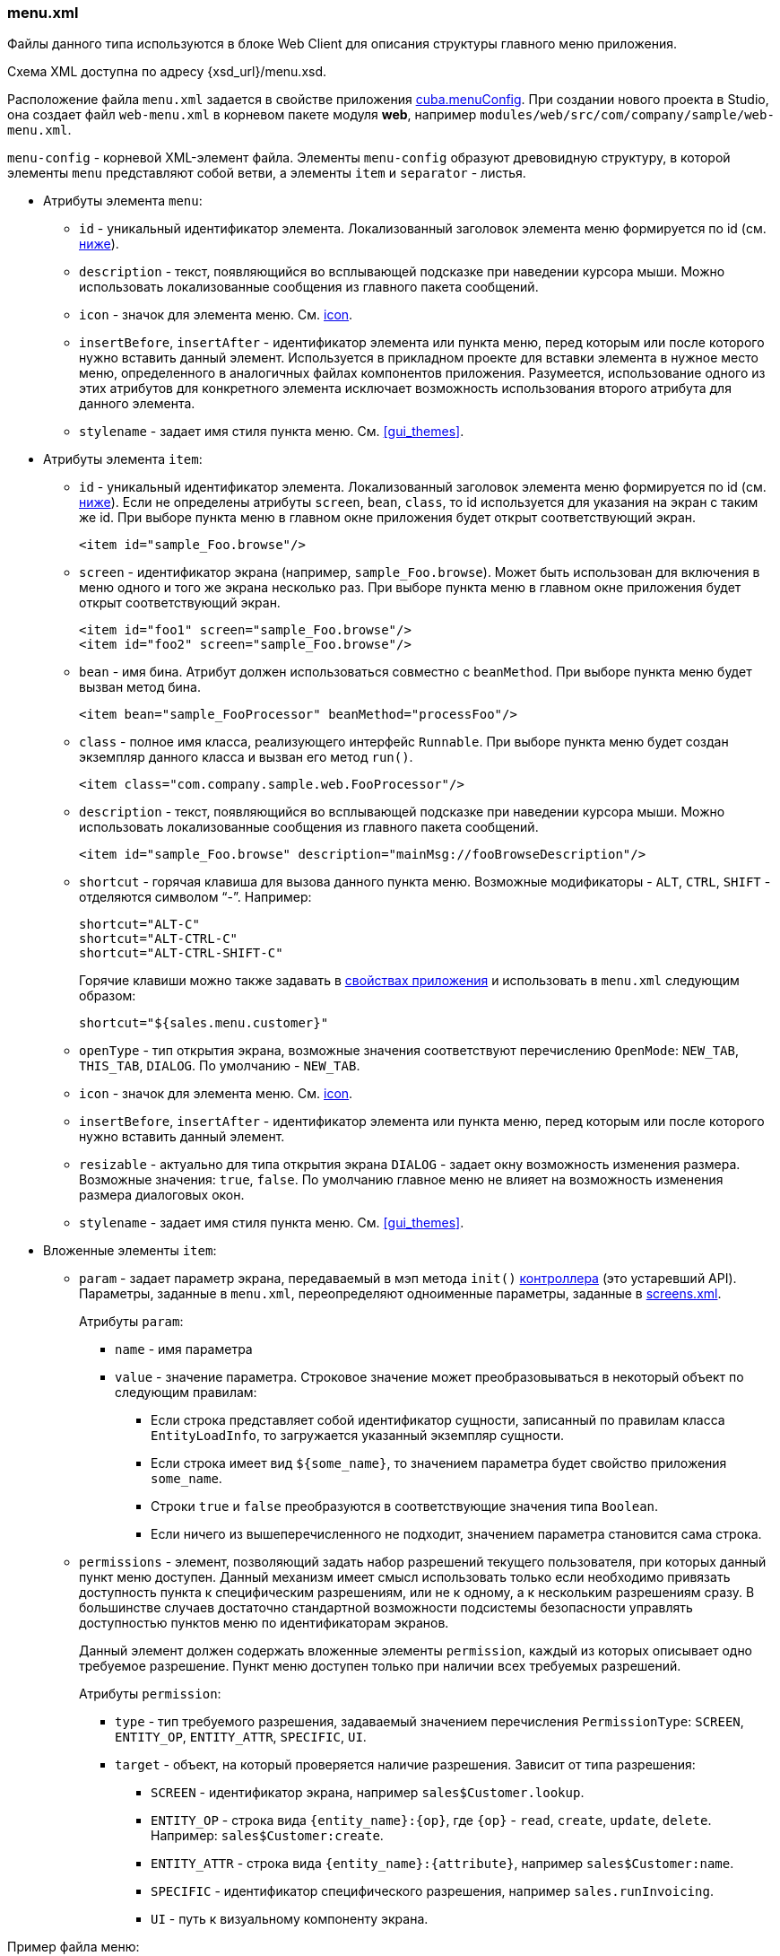 :sourcesdir: ../../../source

[[menu.xml]]
=== menu.xml

Файлы данного типа используются в блоке Web Client для описания структуры главного меню приложения.

Схема XML доступна по адресу {xsd_url}/menu.xsd.

Расположение файла `menu.xml` задается в свойстве приложения <<cuba.menuConfig,cuba.menuConfig>>. При создании нового проекта в Studio, она создает файл `web-menu.xml` в корневом пакете модуля *web*, например `modules/web/src/com/company/sample/web-menu.xml`.

`menu-config` - корневой XML-элемент файла. Элементы `menu-config` образуют древовидную структуру, в которой элементы `menu` представляют собой ветви, а элементы `item` и `separator` - листья.

* Атрибуты элемента `menu`:

** `id` - уникальный идентификатор элемента. Локализованный заголовок элемента меню формируется по id (см. <<menu.xml_localized,ниже>>).

** `description` - текст, появляющийся во всплывающей подсказке при наведении курсора мыши. Можно использовать локализованные сообщения из главного пакета сообщений.

** `icon` - значок для элемента меню. См. <<gui_attr_icon,icon>>.

** `insertBefore`, `insertAfter` - идентификатор элемента или пункта меню, перед которым или после которого нужно вставить данный элемент. Используется в прикладном проекте для вставки элемента в нужное место меню, определенного в аналогичных файлах компонентов приложения. Разумеется, использование одного из этих атрибутов для конкретного элемента исключает возможность использования второго атрибута для данного элемента.

** `stylename` - задает имя стиля пункта меню. См. <<gui_themes>>.

* Атрибуты элемента `item`:

** `id` - уникальный идентификатор элемента. Локализованный заголовок элемента меню формируется по id (см. <<menu.xml_localized,ниже>>). Если не определены атрибуты `screen`, `bean`, `class`, то id используется для указания на экран с таким же id. При выборе пункта меню в главном окне приложения будет открыт соответствующий экран.
+
[source, xml]
----
<item id="sample_Foo.browse"/>
----

** `screen` - идентификатор экрана (например, `sample_Foo.browse`). Может быть использован для включения в меню одного и того же экрана несколько раз. При выборе пункта меню в главном окне приложения будет открыт соответствующий экран.
+
[source, xml]
----
<item id="foo1" screen="sample_Foo.browse"/>
<item id="foo2" screen="sample_Foo.browse"/>
----

** `bean` - имя бина. Атрибут должен использоваться совместно с `beanMethod`. При выборе пункта меню будет вызван метод бина.
+
[source, xml]
----
<item bean="sample_FooProcessor" beanMethod="processFoo"/>
----

** `class` - полное имя класса, реализующего интерфейс `Runnable`. При выборе пункта меню будет создан экземпляр данного класса и вызван его метод `run()`.
+
[source, xml]
----
<item class="com.company.sample.web.FooProcessor"/>
----

** `description` - текст, появляющийся во всплывающей подсказке при наведении курсора мыши. Можно использовать локализованные сообщения из главного пакета сообщений.
+
[source, xml]
----
<item id="sample_Foo.browse" description="mainMsg://fooBrowseDescription"/>
----

** `shortcut` - горячая клавиша для вызова данного пункта меню. Возможные модификаторы - `ALT`, `CTRL`, `SHIFT` - отделяются символом "`-`". Например:
+
[source, xml]
----
shortcut="ALT-C"
shortcut="ALT-CTRL-C"
shortcut="ALT-CTRL-SHIFT-C"
----
+
Горячие клавиши можно также задавать в <<app_properties,свойствах приложения>> и использовать в `menu.xml` следующим образом:
+
[source, properties]
----
shortcut="${sales.menu.customer}"
----

** `openType` - тип открытия экрана, возможные значения соответствуют перечислению `OpenMode`: `NEW_TAB`, `THIS_TAB`, `DIALOG`. По умолчанию - `NEW_TAB`.

** `icon` - значок для элемента меню. См. <<gui_attr_icon,icon>>.

** `insertBefore`, `insertAfter` - идентификатор элемента или пункта меню, перед которым или после которого нужно вставить данный элемент.

** `resizable` - актуально для типа открытия экрана `DIALOG` - задает окну возможность изменения размера. Возможные значения: `true`, `false`. По умолчанию главное меню не влияет на возможность изменения размера диалоговых окон.

** `stylename` - задает имя стиля пункта меню. См. <<gui_themes>>.

* Вложенные элементы `item`:

** `param` - задает параметр экрана, передаваемый в мэп метода `init()` <<screen_controller,контроллера>> (это устаревший API). Параметры, заданные в `menu.xml`, переопределяют одноименные параметры, заданные в <<screens.xml,screens.xml>>.
+
Атрибуты `param`:

*** `name` - имя параметра

*** `value` - значение параметра. Строковое значение может преобразовываться в некоторый объект по следующим правилам:

**** Если строка представляет собой идентификатор сущности, записанный по правилам класса `EntityLoadInfo`, то загружается указанный экземпляр сущности.

**** Если строка имеет вид `++${some_name}++`, то значением параметра будет свойство приложения `some_name`.

**** Строки `true` и `false` преобразуются в соответствующие значения типа `Boolean`.

**** Если ничего из вышеперечисленного не подходит, значением параметра становится сама строка.

** `permissions` - элемент, позволяющий задать набор разрешений текущего пользователя, при которых данный пункт меню доступен. Данный механизм имеет смысл использовать только если необходимо привязать доступность пункта к специфическим разрешениям, или не к одному, а к нескольким разрешениям сразу. В большинстве случаев достаточно стандартной возможности подсистемы безопасности управлять доступностью пунктов меню по идентификаторам экранов.
+
Данный элемент должен содержать вложенные элементы `permission`, каждый из которых описывает одно требуемое разрешение. Пункт меню доступен только при наличии всех требуемых разрешений.
+
Атрибуты `permission`:

*** `type` - тип требуемого разрешения, задаваемый значением перечисления `PermissionType`: `SCREEN`, `++ENTITY_OP++`, `++ENTITY_ATTR++`, `SPECIFIC`, `UI`.

*** `target` - объект, на который проверяется наличие разрешения. Зависит от типа разрешения:

**** `SCREEN` - идентификатор экрана, например `sales$Customer.lookup`.

**** `++ENTITY_OP++` - строка вида `++{entity_name}:{op}++`, где `{op}` - `read`, `create`, `update`, `delete`. Например: `sales$Customer:create`.

**** `++ENTITY_ATTR++` - строка вида `++{entity_name}:{attribute}++`, например `sales$Customer:name`.

**** `SPECIFIC` - идентификатор специфического разрешения, например `sales.runInvoicing`.

**** `UI` - путь к визуальному компоненту экрана.

Пример файла меню:

[source, xml]
----
<menu-config xmlns="http://schemas.haulmont.com/cuba/menu.xsd">

  <menu id="sales" insertBefore="administration">
      <item id="sales_Customer.lookup"/>
      <separator/>
      <item id="sales_Order.lookup"/>
  </menu>

</menu-config>
----

[[menu.xml_localized]]
Локализованное название элемента меню формируется следующим образом: к идентификатору элемента добавляется префикс `menu-config` с точкой на конце, и полученная строка используется как ключ в <<main_message_pack,главном пакете сообщений>>. Например:

[source, plain]
----
menu-config.sales=Sales
menu-config.sales$Customer.lookup=Customers
----

Если атрибут `id` не задан, имя элемента меню будет составлено из имени класса (если задан атрибут `class`) или имени бина и его метода (если задан атрибут `bean`), поэтому для локализации рекомендуется указывать атрибут `id`.

